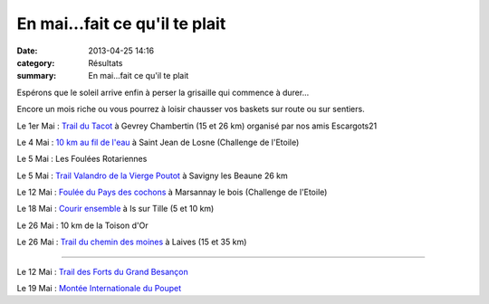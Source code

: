 En mai...fait ce qu'il te plait
===============================

:date: 2013-04-25 14:16
:category: Résultats
:summary: En mai...fait ce qu'il te plait

Espérons que le soleil arrive enfin à perser la grisaille qui commence à durer...


Encore un mois riche ou vous pourrez à loisir chausser vos baskets sur route ou sur sentiers.


Le 1er Mai : `Trail du Tacot <http://www.escargots21.com>`_  à Gevrey Chambertin (15 et 26 km) organisé par nos amis Escargots21


Le 4 Mai : `10 km au fil de l'eau <http://citeauxstjean.nuxit.net>`_  à Saint Jean de Losne (Challenge de l'Etoile)


Le 5 Mai : Les Foulées Rotariennes


Le 5 Mai : `Trail Valandro de la Vierge Poutot <http://bourgogneespritnature.over-blog.com>`_  à Savigny les Beaune 26 km


Le 12 Mai : `Foulée du Pays des cochons <http://pathias.free.fr/afdc/>`_  à Marsannay le bois (Challenge de l'Etoile)


Le 18 Mai : `Courir ensemble <mailto:michelle.terrier@orange.fr>`_  à Is sur Tille (5 et 10 km)


Le 26 Mai : 10 km de la Toison d'Or


Le 26 Mai : `Trail du chemin des moines <mailto:al.raveau@laposte.net>`_  à Laives (15 et 35 km)


**************


Le 12 Mai : `Trail des Forts du Grand Besançon <http://www.traildesforts.com>`_


Le 19 Mai : `Montée Internationale du Poupet <http://www.montee.poupet.eu>`_

